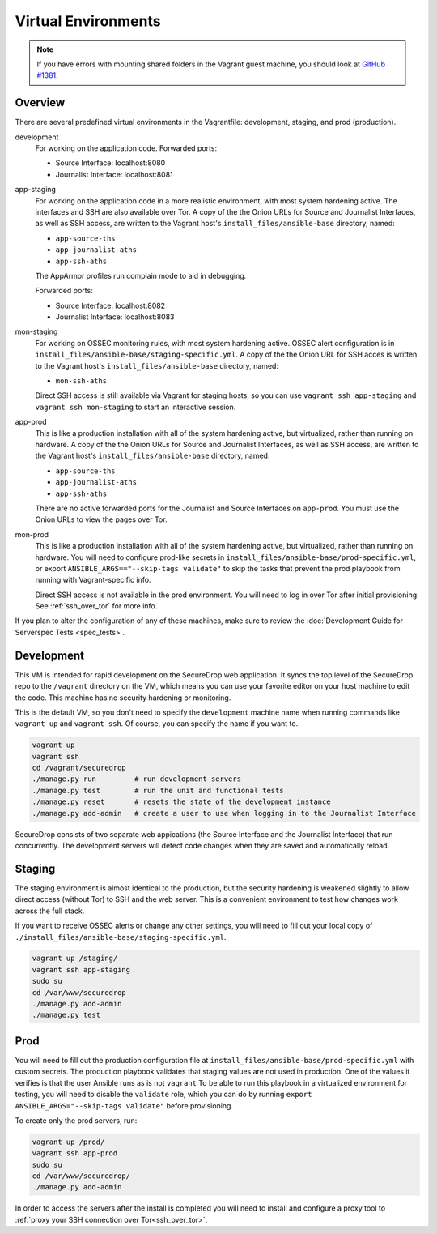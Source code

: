 Virtual Environments
====================

.. note:: If you have errors with mounting shared folders in the Vagrant guest
          machine, you should look at `GitHub #1381`_.

.. _`GitHub #1381`: https://github.com/freedomofpress/securedrop/issues/1381

Overview
--------

There are several predefined virtual environments in the Vagrantfile:
development, staging, and prod (production).

development
    For working on the application code. Forwarded ports:

    -  Source Interface: localhost:8080
    -  Journalist Interface: localhost:8081

app-staging
    For working on the application code in a more realistic environment,
    with most system hardening active.
    The interfaces and SSH are also available over Tor.
    A copy of the the Onion URLs for Source and Journalist Interfaces,
    as well as SSH access, are written to the Vagrant host's
    ``install_files/ansible-base`` directory, named:

    - ``app-source-ths``
    - ``app-journalist-aths``
    - ``app-ssh-aths``

    The AppArmor profiles run complain mode to aid in debugging.

    Forwarded ports:

    -  Source Interface: localhost:8082
    -  Journalist Interface: localhost:8083

mon-staging
    For working on OSSEC monitoring rules, with most system hardening active.
    OSSEC alert configuration is in
    ``install_files/ansible-base/staging-specific.yml``.
    A copy of the the Onion URL for SSH acces is written to the Vagrant host's
    ``install_files/ansible-base`` directory, named:

    - ``mon-ssh-aths``

    Direct SSH access is still available via Vagrant for staging hosts, so you
    can use ``vagrant ssh app-staging`` and ``vagrant ssh mon-staging``
    to start an interactive session.

app-prod
    This is like a production installation with all of the system
    hardening active, but virtualized, rather than running on hardware.
    A copy of the the Onion URLs for Source and Journalist Interfaces,
    as well as SSH access, are written to the Vagrant host's
    ``install_files/ansible-base`` directory, named:

    - ``app-source-ths``
    - ``app-journalist-aths``
    - ``app-ssh-aths``

    There are no active forwarded ports for the Journalist and Source Interfaces
    on ``app-prod``. You must use the Onion URLs to view the pages over Tor.

mon-prod
    This is like a production installation with all of the system
    hardening active, but virtualized, rather than running on hardware.
    You will need to configure prod-like secrets in 
    ``install_files/ansible-base/prod-specific.yml``, or export
    ``ANSIBLE_ARGS=="--skip-tags validate"`` to skip the tasks
    that prevent the prod playbook from running with Vagrant-specific info.

    Direct SSH access is not available in the prod environment.
    You will need to log in over Tor after initial provisioning. See
    :ref:`ssh_over_tor` for more info.

If you plan to alter the configuration of any of these machines, make sure to
review the :doc:`Development Guide for Serverspec Tests <spec_tests>`.

Development
-----------

This VM is intended for rapid development on the SecureDrop web application. It
syncs the top level of the SecureDrop repo to the ``/vagrant`` directory on the
VM, which means you can use your favorite editor on your host machine to edit
the code. This machine has no security hardening or monitoring.

This is the default VM, so you don't need to specify the ``development``
machine name when running commands like ``vagrant up`` and ``vagrant ssh``. Of
course, you can specify the name if you want to.

.. code:: sh

   vagrant up
   vagrant ssh
   cd /vagrant/securedrop
   ./manage.py run         # run development servers
   ./manage.py test        # run the unit and functional tests
   ./manage.py reset       # resets the state of the development instance
   ./manage.py add-admin   # create a user to use when logging in to the Journalist Interface

SecureDrop consists of two separate web appications (the Source Interface and
the Journalist Interface) that run concurrently. The development servers will
detect code changes when they are saved and automatically reload.

Staging
-------

The staging environment is almost identical to the production, but the security
hardening is weakened slightly to allow direct access (without Tor) to SSH and
the web server. This is a convenient environment to test how changes work
across the full stack.

.. todo:: Explain why we allow direct access on the staging environment

If you want to receive OSSEC alerts or change any other settings, you will need
to fill out your local copy of
``./install_files/ansible-base/staging-specific.yml``.

.. code:: sh

   vagrant up /staging/
   vagrant ssh app-staging
   sudo su
   cd /var/www/securedrop
   ./manage.py add-admin
   ./manage.py test

Prod
----

You will need to fill out the production configuration file at
``install_files/ansible-base/prod-specific.yml`` with custom secrets.
The production playbook validates that staging values are not used in
production. One of the values it verifies is that the user Ansible runs as is
not ``vagrant`` To be able to run this playbook in a virtualized environment
for testing, you will need to disable the ``validate`` role, which you can do
by running ``export ANSIBLE_ARGS="--skip-tags validate"`` before provisioning.

To create only the prod servers, run:

.. code:: sh

   vagrant up /prod/
   vagrant ssh app-prod
   sudo su
   cd /var/www/securedrop/
   ./manage.py add-admin

In order to access the servers after the install is completed you will need to
install and configure a proxy tool to
:ref:`proxy your SSH connection over Tor<ssh_over_tor>`.
